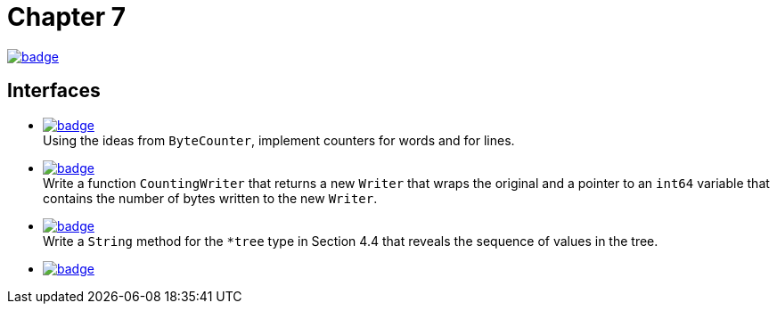 = Chapter 7
// Refs:
:url-base: https://github.com/fenegroni/TGPL-exercise-solutions
:url-workflows: {url-base}/workflows
:url-actions: {url-base}/actions
:badge-chapter7: image:{url-workflows}/Chapter 7/badge.svg?branch=main[link={url-actions}]
:badge-exercise7-1: image:{url-workflows}/Exercise 7.1/badge.svg?branch=main
:badge-exercise7-2: image:{url-workflows}/Exercise 7.2/badge.svg?branch=main
:badge-exercise7-3: image:{url-workflows}/Exercise 7.3/badge.svg?branch=main
:badge-exercise7-4: image:{url-workflows}/Exercise 7.4/badge.svg?branch=main

{badge-chapter7}

== Interfaces

* {badge-exercise7-1}[link={url-base}/tree/master/chapter7/exercise7.1] +
Using the ideas from `ByteCounter`, implement counters for words and for lines.
* {badge-exercise7-2}[link={url-base}/tree/master/chapter7/exercise7.2] +
Write a function `CountingWriter` that returns a new `Writer` that wraps the original
and a pointer to an `int64` variable that contains the number of bytes written to the new `Writer`.
* {badge-exercise7-3}[link={url-base}/tree/master/chapter7/exercise7.3] +
Write a `String` method for the `*tree` type in Section 4.4
that reveals the sequence of values in the tree.
* {badge-exercise7-4}[link={url-base}/tree/master/chapter7/exercise7.4] +
